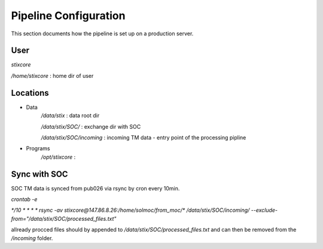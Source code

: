 Pipeline Configuration
======================

This section documents how the pipeline is set up on a production server.

User
----

`stixcore`

`/home/stixcore` : home dir of user

Locations
---------

* Data
    `/data/stix` : data root dir

    `/data/stix/SOC/` : exchange dir with SOC

    `/data/stix/SOC/incoming` : incoming TM data - entry point of the processing pipline

* Programs
    `/opt/stixcore` :

Sync with SOC
-------------

SOC TM data is synced from pub026 via rsync by cron every 10min.

`crontab -e`

`*/10 * * * * rsync -av stixcore@147.86.8.26:/home/solmoc/from_moc/*  /data/stix/SOC/incoming/ --exclude-from="/data/stix/SOC/processed_files.txt"`

allready procced files should by appended to `/data/stix/SOC/processed_files.txt` and can then be removed from the `/incoming` folder.
